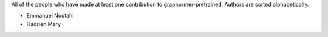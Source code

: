 All of the people who have made at least one contribution to graphormer-pretrained.
Authors are sorted alphabetically.

* Emmanuel Noutahi
* Hadrien Mary
